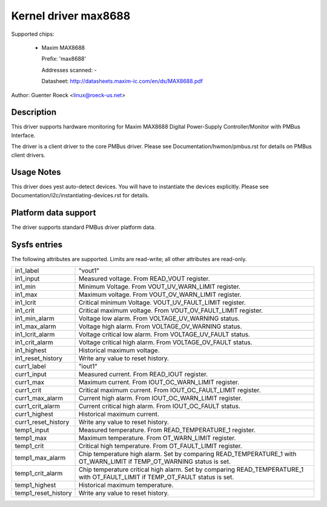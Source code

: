 Kernel driver max8688
=====================

Supported chips:

  * Maxim MAX8688

    Prefix: 'max8688'

    Addresses scanned: -

    Datasheet: http://datasheets.maxim-ic.com/en/ds/MAX8688.pdf

Author: Guenter Roeck <linux@roeck-us.net>


Description
-----------

This driver supports hardware monitoring for Maxim MAX8688 Digital Power-Supply
Controller/Monitor with PMBus Interface.

The driver is a client driver to the core PMBus driver. Please see
Documentation/hwmon/pmbus.rst for details on PMBus client drivers.


Usage Notes
-----------

This driver does yest auto-detect devices. You will have to instantiate the
devices explicitly. Please see Documentation/i2c/instantiating-devices.rst for
details.


Platform data support
---------------------

The driver supports standard PMBus driver platform data.


Sysfs entries
-------------

The following attributes are supported. Limits are read-write; all other
attributes are read-only.

======================= ========================================================
in1_label		"vout1"
in1_input		Measured voltage. From READ_VOUT register.
in1_min			Minimum Voltage. From VOUT_UV_WARN_LIMIT register.
in1_max			Maximum voltage. From VOUT_OV_WARN_LIMIT register.
in1_lcrit		Critical minimum Voltage. VOUT_UV_FAULT_LIMIT register.
in1_crit		Critical maximum voltage. From VOUT_OV_FAULT_LIMIT
			register.
in1_min_alarm		Voltage low alarm. From VOLTAGE_UV_WARNING status.
in1_max_alarm		Voltage high alarm. From VOLTAGE_OV_WARNING status.
in1_lcrit_alarm		Voltage critical low alarm. From VOLTAGE_UV_FAULT
			status.
in1_crit_alarm		Voltage critical high alarm. From VOLTAGE_OV_FAULT
			status.
in1_highest		Historical maximum voltage.
in1_reset_history	Write any value to reset history.

curr1_label		"iout1"
curr1_input		Measured current. From READ_IOUT register.
curr1_max		Maximum current. From IOUT_OC_WARN_LIMIT register.
curr1_crit		Critical maximum current. From IOUT_OC_FAULT_LIMIT
			register.
curr1_max_alarm		Current high alarm. From IOUT_OC_WARN_LIMIT register.
curr1_crit_alarm	Current critical high alarm. From IOUT_OC_FAULT status.
curr1_highest		Historical maximum current.
curr1_reset_history	Write any value to reset history.

temp1_input		Measured temperature. From READ_TEMPERATURE_1 register.
temp1_max		Maximum temperature. From OT_WARN_LIMIT register.
temp1_crit		Critical high temperature. From OT_FAULT_LIMIT register.
temp1_max_alarm		Chip temperature high alarm. Set by comparing
			READ_TEMPERATURE_1 with OT_WARN_LIMIT if TEMP_OT_WARNING
			status is set.
temp1_crit_alarm	Chip temperature critical high alarm. Set by comparing
			READ_TEMPERATURE_1 with OT_FAULT_LIMIT if TEMP_OT_FAULT
			status is set.
temp1_highest		Historical maximum temperature.
temp1_reset_history	Write any value to reset history.
======================= ========================================================
